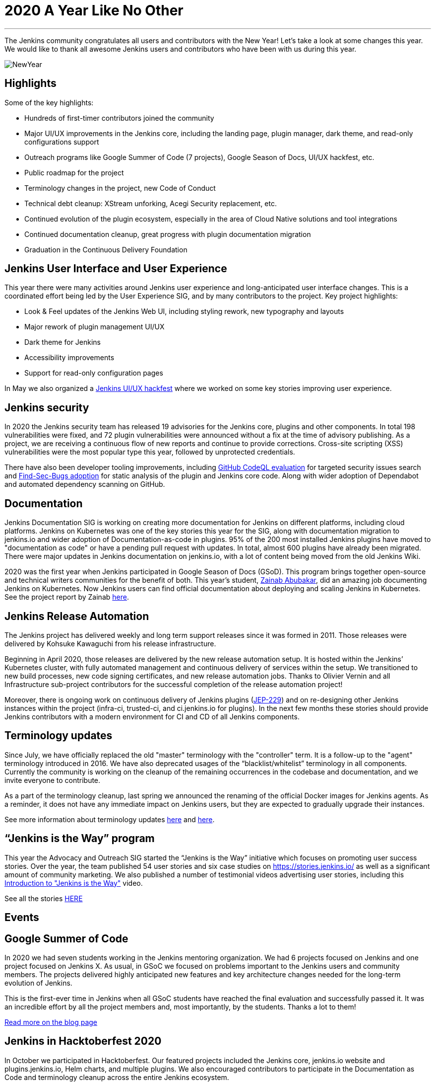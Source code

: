 = 2020 A Year Like No Other
:page-tags: community, new-year-blogpost, governance

:page-author: markyjackson-taulia, oleg_nenashev
:page-opengraph: ../../images/post-images/2017-12-31-new-year/card.png
---

The Jenkins community congratulates all users and contributors with the New Year!
Let’s take a look at some changes this year.
We would like to thank all awesome Jenkins users and contributors who have been with us during this year.

image:/post-images/2017-12-31-new-year/card.png[NewYear, role=center]

== Highlights

Some of the key highlights:

* Hundreds of first-timer contributors joined the community
* Major UI/UX improvements in the Jenkins core, including the landing page, plugin manager, dark theme, and read-only configurations support
* Outreach programs like Google Summer of Code (7 projects), Google Season of Docs, UI/UX hackfest, etc.
* Public roadmap for the project
* Terminology changes in the project, new Code of Conduct
* Technical debt cleanup: XStream unforking, Acegi Security replacement, etc.
* Continued evolution of the plugin ecosystem, especially in the area of Cloud Native solutions and tool integrations
* Continued documentation cleanup, great progress with plugin documentation migration
* Graduation in the Continuous Delivery Foundation

== Jenkins User Interface and User Experience

This year there were many activities around Jenkins user experience and long-anticipated user interface changes. 
This is a coordinated effort being led by the User Experience SIG, and by many contributors to the project.
Key project highlights:

* Look & Feel updates of the Jenkins Web UI, including styling rework, new typography and layouts
* Major rework of plugin management UI/UX
* Dark theme for Jenkins
* Accessibility improvements
* Support for read-only configuration pages

In May we also organized a link:/events/online-hackfest/2020-uiux/[Jenkins UI/UX hackfest] where we worked on some key stories improving user experience.

== Jenkins security

In 2020 the Jenkins security team has released 19 advisories for the Jenkins core, plugins and other components. 
In total 198 vulnerabilities were fixed, and 72 plugin vulnerabilities were announced without a fix at the time of advisory publishing.
As a project, we are receiving a continuous flow of new reports and continue to provide corrections.
Cross-site scripting (XSS) vulnerabilities were the most popular type this year, followed by unprotected credentials.

There have also been developer tooling improvements,
including link:/blog/2020/11/04/codeql/[GitHub CodeQL evaluation] for targeted security issues search
and link:/blog/2020/03/02/findsecbugs/[Find-Sec-Bugs adoption] for static analysis of the plugin and Jenkins core code.
Along with wider adoption of Dependabot and automated dependency scanning on GitHub. 

== Documentation

Jenkins Documentation SIG is working on creating more documentation for Jenkins on different platforms,
including cloud platforms.
Jenkins on Kubernetes was one of the key stories this year for the SIG,
along with documentation migration to jenkins.io and wider adoption of Documentation-as-code in plugins.
95% of the 200 most installed Jenkins plugins have moved to "documentation as code" or have a pending pull request with updates.
In total, almost 600 plugins have already been migrated.
There were major updates in Jenkins documentation on jenkins.io, with a lot of content being moved from the old Jenkins Wiki.

2020 was the first year when Jenkins participated in Google Season of Docs (GSoD).
This program brings together open-source and technical writers communities for the benefit of both.
This year’s student, link:/blog/authors/zaycodes[Zainab Abubakar],
did an amazing job documenting Jenkins on Kubernetes.
Now Jenkins users can find official documentation about deploying and scaling Jenkins in Kubernetes.
See the project report by Zainab link:/blog/2020/12/04/gsod-project-report/[here].

== Jenkins Release Automation

The Jenkins project has delivered weekly and long term support releases since it was formed in 2011.
Those releases were delivered by Kohsuke Kawaguchi from his release infrastructure. 

Beginning in April 2020, those releases are delivered by the new release automation setup.
It is hosted within the Jenkins’ Kubernetes cluster, with fully automated management and continuous delivery of services within the setup.
We transitioned to new build processes, new code signing certificates, and new release automation jobs.
Thanks to Olivier Vernin and all Infrastructure sub-project contributors for the successful completion of the release automation project!

Moreover, there is ongoing work on continuous delivery of Jenkins plugins (https://github.com/jenkinsci/jep/blob/master/jep/229/README.adoc[JEP-229]) and on re-designing other Jenkins instances within the project (infra-ci, trusted-ci, and ci.jenkins.io for plugins).
In the next few months these stories should provide Jenkins contributors with a modern environment for CI and CD of all Jenkins components.

== Terminology updates

Since July, we have officially replaced the old "master" terminology with the "controller" term.
It is a follow-up to the "agent" terminology introduced in 2016.
We have also deprecated usages of the “blacklist/whitelist” terminology in all components.
Currently the community is working on the cleanup of the remaining occurrences in the codebase and documentation, and we invite everyone to contribute.

As a part of the terminology cleanup, last spring we announced the renaming of the official Docker images for Jenkins agents.
As a reminder, it does not have any immediate impact on Jenkins users, but they are expected to gradually upgrade their instances. 

See more information about terminology updates https://cd.foundation/blog/2020/08/25/jenkins-terminology-changes/[here] and link:/blog/2020/06/18/terminology-update/[here].

== “Jenkins is the Way” program

This year the Advocacy and Outreach SIG started the “Jenkins is the Way” initiative which focuses on promoting user success stories.
Over the year, the team published 54 user stories and six case studies on https://stories.jenkins.io/[https://stories.jenkins.io/] as well as a significant amount of community marketing.
We also published a number of testimonial videos advertising user stories,
including this https://www.youtube.com/watch?v=fgd1bBlQXBE[Introduction to "Jenkins is the Way"] video. 

See all the stories https://stories.jenkins.io/[HERE]

== Events

== Google Summer of Code

In 2020 we had seven students working in the Jenkins mentoring organization.
We had 6 projects focused on Jenkins and one project focused on Jenkins X.
As usual, in GSoC we focused on problems important to the Jenkins users and community members.
The projects delivered highly anticipated new features and key architecture changes needed for the long-term evolution of Jenkins.

This is the first-ever time in Jenkins when all GSoC students have reached the final evaluation and successfully passed it.
It was an incredible effort by all the project members and, most importantly, by the students. Thanks a lot to them! 

link:/blog/2020/12/22/gsoc-report/[Read more on the blog page]

== Jenkins in Hacktoberfest 2020

In October we participated in Hacktoberfest.
Our featured projects included the Jenkins core, jenkins.io website and plugins.jenkins.io, Helm charts, and multiple plugins.
We also encouraged contributors to participate in the Documentation as Code and terminology cleanup across the entire Jenkins ecosystem. 

See the details in the link:/events/hacktoberfest/[Hacktoberfest page].

In total we received 226 pull requests from Hacktoberfest participants.
Some stats per Jenkins GitHub organization:

* 'jenkinsci', PRs: 189, Hacktoberfest contributors: 61
* 'jenkins-infra', PRs: 100, Hacktoberfest contributors: 40
* 'jenkins-zh', PRs: 37, Hacktoberfest contributors: 2

== Jenkins at DevOps World

The annual https://www.cloudbees.com/devops-world[DevOps World],
formerly known as DevOps World | Jenkins World held on Sept 22-24, with workshops on Sept 25.
Just like other events in 2020, DevOps World pivoted to a virtual event but that didn’t mean there was a shortage of sessions or networking opportunities. There were over 50 Jenkins/open-source.
And a special congratulations is in order to this year’s link:/blog/2020/12/11/devops-world-2020-jenkins-contributors-awarded-top-honors-at-devops-worlds-2020/[Jenkins Contributor Award] winners:

* James Holderness - Jenkins security MVP
* Marky Jackson - Most valuable Jenkins advocate
* Tim Jacomb - Most valuable Jenkins contributor

Below are just a few sessions, the full agenda can be found https://sessions.devopsworld.com/sessions[HERE]:

* https://www.cloudbees.com/resources/jenkins-future-pipeline-features[Jenkins Where It Is and Where It Is Going]
* https://www.cloudbees.com/resources/jenkins-master-pdi-software[One Jenkins to Rule them All]
* https://www.cloudbees.com/resources/jenkins-ui-makeover[Jenkins UI Gets a Makeover]
* https://www.cloudbees.com/resources/devsecops-jenkins-pipeline-api-security[Jenkins Pipeline and DevSecOps for API Security]

== Graduation at Continuous Delivery Foundation

Jenkins is the first project to graduate in the CD Foundation.
In August the project announced that the Jenkins project has achieved the graduated status in the https://cd.foundation/[Continuous Delivery Foundation (CDF)].
Thanks to all contributors who made our graduation possible!
Below you can find a few key changes we have applied during the graduation process:

* We introduced a new link:/project/roadmap/[public roadmap] for the Jenkins project.
This roadmap aggregates key initiatives in all community areas: features, infrastructure, documentation, community, etc.
It makes the project more transparent to all Jenkins users and adopters, and at the same time helps potential contributors find the hot areas and opportunities for contribution.
The roadmap is driven by the Jenkins community and it has a fully public process documented in https://github.com/jenkinsci/jep/blob/master/jep/14/README.adoc[JEP-14].
* A new link:/project/adopters[list of Jenkins adopters] was introduced on jenkins.io.
This list highlights Jenkins users and references their case studies and success stories,
including ones submitted through the link:/blog/2020/04/30/jenkins-is-the-way/[Jenkins Is The Way] portal.
Please do not hesitate to add your company there!
* We passed the https://www.coreinfrastructure.org/[Core Infrastructure Initiative (CII)] certification.
This certification helps us to verify compliance with open source best practices and to make adjustments in the project (see the bullets below).
It also provides Jenkins users and adopters with a public summary about compliance with each best practice.
Details are on the https://bestpractices.coreinfrastructure.org/en/projects/3538[Jenkins core page].
* link:/conduct/[Jenkins Code of Conduct was updated] to the new version of Contributor Covenant.
In particular, it sets best practices of behavior in the community, and expands definitions of unacceptable behavior.

More information can be found https://cd.foundation/announcement/2020/08/04/cd-foundation-announces-jenkins-graduation/[HERE], and link:/blog/2020/08/04/cdf-graduation/[HERE].

== Public Roadmap

The Jenkins project now has a public, community-driven link:/project/roadmap/[project roadmap].  Roadmap items are major initiatives and are considered as official plans. 
The roadmap aggregates key initiatives in all areas of the project.

Many of the 2020 released roadmap items are mentioned elsewhere in this document, including release automation, https://www.coreinfrastructure.org/[Core Infrastructure Initiative (CII)] certification,
user interface improvements, link:/blog/2020/05/25/read-only-jenkins-announcement/[read-only configuration pages],
and Google Summer of Code projects like the GitHub Checks API or External Fingerprint Storage.  

Other roadmap items include mirror infrastructure improvements, a new link:/blog/2020/08/12/windows-installers-upgrade/[Windows installer],
and preview releases of pluggable storage for external fingerprints, build logs, and unit test results.

== Jenkins 2020 Elections

In October-December the Jenkins community held the regular elections.
This year we were  electing for 2 governance board members and for all five officer positions, namely: Security, Events, Release, Infrastructure, and Documentation. These roles are an essential part of Jenkins' community governance and well-being. We thank all candidates and voters who participated this year.

Key results:

* https://github.com/halkeye[Gavin Mogan] and https://github.com/markyjackson-taulia[Marky Jackson] joined the link:/project/governance/#governance-board[Jenkins Governance Board]
* https://github.com/timja[Tim Jacomb] was elected as link:/project/team-leads/#release[Release Officer]
* https://github.com/markyjackson-taulia[Marky Jackson] became the new link:/project/team-leads/#events[Events Officer]
* Olivier Vernin, Daniel Beck, and Mark Waite will continue as Infrastructure, Security and Documentation officers

link:/blog/2020/12/03/election-results/[Full election results]

== And even more

This blog post does not provide a full overview of what changed in the project,
it is just a slice of the key highlights mentioned by the contributors.
The Jenkins project consists of more than 2000 plugins and components which are developed by thousands of contributors.
Thanks to them, a lot of changes happen in the project every day. We are cordially grateful to everybody who participates in the project, regardless of contribution size. Everything matters: new features, bug fixes, documentation, blog posts, well reported issues, Stackoverflow responses, etc. THANKS A LOT TO ALL CONTRIBUTORS!

So, keep updating Jenkins and exploring new features.
And stay tuned, there is much more to come next year!

== What’s next?

*Technical changes.* 2021 will be another busy year for the Jenkins community.
There are many long-overdue changes in the project, which need to happen if we want Jenkins to succeed.
There are many areas on the link:/project/roadmap/[roadmap]: UX revamp, cloud native Jenkins, pluggable storage, etc.
There will also be a continued cleanup of old dependencies and technical debt.
Several key changes are expected to land in the March LTS baseline: update to Spring Security, XStream unforking, JQuery update, etc.(link:/blog/2020/11/10/major-changes-in-weekly-releases/[announcement]).
In addition to that, we will keep working on expanding platform support in Jenkins, including provisioning support for new Java versions and official images for more architectures like Arm.

*Documentation.* Documentation efforts will continue in the next year,
with a focus on documenting Jenkins usage on modern platforms and and automation use-cases.
Wide adoption of documentation-as-code will also continue for plugins By this time almost 600 plugins have been migrated, but there are hundreds more plugins to go. 

*Security.* Another important area is Jenkins security. Automation tools like Jenkins are a key part of the software delivery process in organizations, and their security is essential for the security of products. 
Misconfigured or outdated systems are a common attack vector, but there are also areas for improvement on the project’s side.
Be sure there will be security advisories and vulnerability fixes in 2021.
We plan to keep adopting best security development and software delivery practices, and to improve dependency management and developer tools in the project. These areas will be in the spotlight for the project next year.

*Events.* Next month we will participate in https://fosdem.org/[FOSDEM], and there will be a virtual Jenkins stand there.
There will also be a CI/CD devroom.
If you are interested to meet Jenkins contributors, it is a great opportunity. We also plan to continue all outreach programs and on onboarding more contributors.
At the moment we are looking for Google Summer of Code 2020 mentors and project ideas (link:/blog/2020/12/16/call-for-mentors/[announcement]).
We are also ready to consider other non-coding project ideas as a part of CommunityBridge.
If you are interested, please contact the link:/sigs/advocacy-and-outreach/[Advocacy and Outreach SIG].

== Join us in 2021!

We are always looking for more contributors, regardless of the profile and experience.
Jenkins is a vast ecosystem which includes many modern technologies. 

We invite Jenkins users and contributors to participate in the community and to move these initiatives forward! 
Join us in the link:/mailing-lists/[mailing lists] and link:/sigs/[special interest groups],
